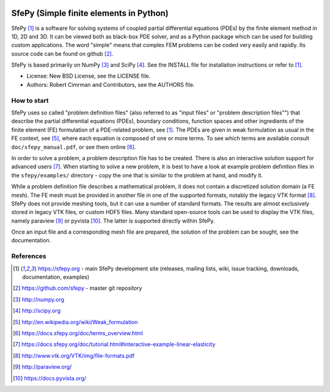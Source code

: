 .. image:: https://travis-ci.org/sfepy/sfepy.svg?branch=master
    :target: https://travis-ci.org/sfepy/sfepy
    :alt: CI

========================================
SfePy (Simple finite elements in Python)
========================================

SfePy [1]_ is a software for solving systems of coupled partial differential
equations (PDEs) by the finite element method in 1D, 2D and 3D. It can be
viewed both as black-box PDE solver, and as a Python package which can be used
for building custom applications. The word "simple" means that complex FEM
problems can be coded very easily and rapidly. Its source code can be found on
github [2]_.

SfePy is based primarily on NumPy [3]_ and SciPy [4]_. See the INSTALL file for
installation instructions or refer to [1]_.

- License: New BSD License, see the LICENSE file.

- Authors: Robert Cimrman and Contributors, see the AUTHORS file.

How to start
------------

SfePy uses so called "problem definition files" (also referred to as "input
files" or "problem description files"") that describe the partial differential
equations (PDEs), boundary conditions, function spaces and other ingredients of
the finite element (FE) formulation of a PDE-related problem, see [1]_. The
PDEs are given in weak formulation as usual in the FE context, see [5]_, where
each equation is composed of one or more terms. To see which terms are
available consult ``doc/sfepy_manual.pdf``, or see them online [6]_.

In order to solve a problem, a problem description file has to be created.
There is also an interactive solution support for advanced users [7]_. When
starting to solve a new problem, it is best to have a look at example problem
definition files in the ``sfepy/examples/`` directory - copy the one that is
similar to the problem at hand, and modify it.

While a problem definition file describes a mathematical problem, it does not
contain a discretized solution domain (a FE mesh). The FE mesh must be provided
in another file in one of the supported formats, notably the legacy VTK format
[8]_. SfePy does not provide meshing tools, but it can use a number of standard
formats. The results are almost exclusively stored in legacy VTK files, or
custom HDF5 files. Many standard open-source tools can be used to display the
VTK files, namely paraview [9]_ or pyvista [10]_. The latter is supported
directly within SfePy.

Once an input file and a corresponding mesh file are prepared, the solution of
the problem can be sought, see the documentation.

References
----------

.. [1] https://sfepy.org - main SfePy development site (releases, mailing lists,
       wiki, issue tracking, downloads, documentation, examples)
.. [2] https://github.com/sfepy - master git repository
.. [3] http://numpy.org
.. [4] http://scipy.org
.. [5] http://en.wikipedia.org/wiki/Weak_formulation
.. [6] https://docs.sfepy.org/doc/terms_overview.html
.. [7] https://docs.sfepy.org/doc/tutorial.html#interactive-example-linear-elasticity
.. [8] http://www.vtk.org/VTK/img/file-formats.pdf
.. [9] http://paraview.org/
.. [10] https://docs.pyvista.org/
